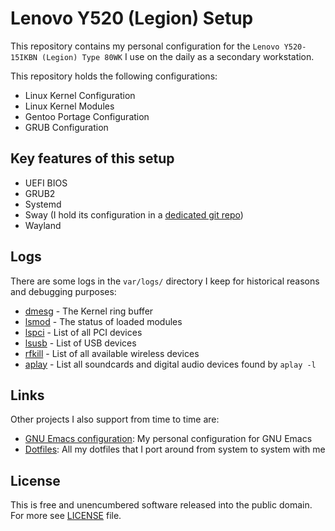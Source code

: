 * Lenovo Y520 (Legion) Setup

This repository contains my personal configuration for the
~Lenovo Y520-15IKBN (Legion) Type 80WK~ I use on the daily as
a secondary workstation.

This repository holds the following configurations:

- Linux Kernel Configuration
- Linux Kernel Modules
- Gentoo Portage Configuration
- GRUB Configuration

** Key features of this setup

- UEFI BIOS
- GRUB2
- Systemd
- Sway (I hold its configuration in a [[https://github.com/sergeyklay/dotfiles][dedicated git repo]])
- Wayland

** Logs

There are some logs in the ~var/logs/~ directory I keep for historical reasons
and debugging purposes:

- [[./var/logs/dmesg][dmesg]] - The Kernel ring buffer
- [[./var/logs/lsmod][lsmod]] - The status of loaded modules
- [[./var/logs/lspci][lspci]] - List of all PCI devices
- [[./var/logs/lsusb][lsusb]] - List of USB devices
- [[./var/logs/rfkill][rfkill]] - List of all available wireless devices
- [[./var/logs/aplay-l][aplay]] - List all soundcards and digital audio devices found by =aplay -l=

** Links

Other projects I also support from time to time are:

- [[https://github.com/sergeyklay/.emacs.d][GNU Emacs configuration]]: My personal configuration for GNU Emacs
- [[https://github.com/sergeyklay/dotfiles][Dotfiles]]: All my dotfiles that I port around from system to system with me

** License

This is free and unencumbered software released into the public domain.
For more see [[./LICENSE][LICENSE]] file.
